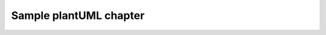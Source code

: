 Sample plantUML chapter
=======================

.. uml::

   Alice -> Bob: Hi!
   Alice <- Bob: How are you?